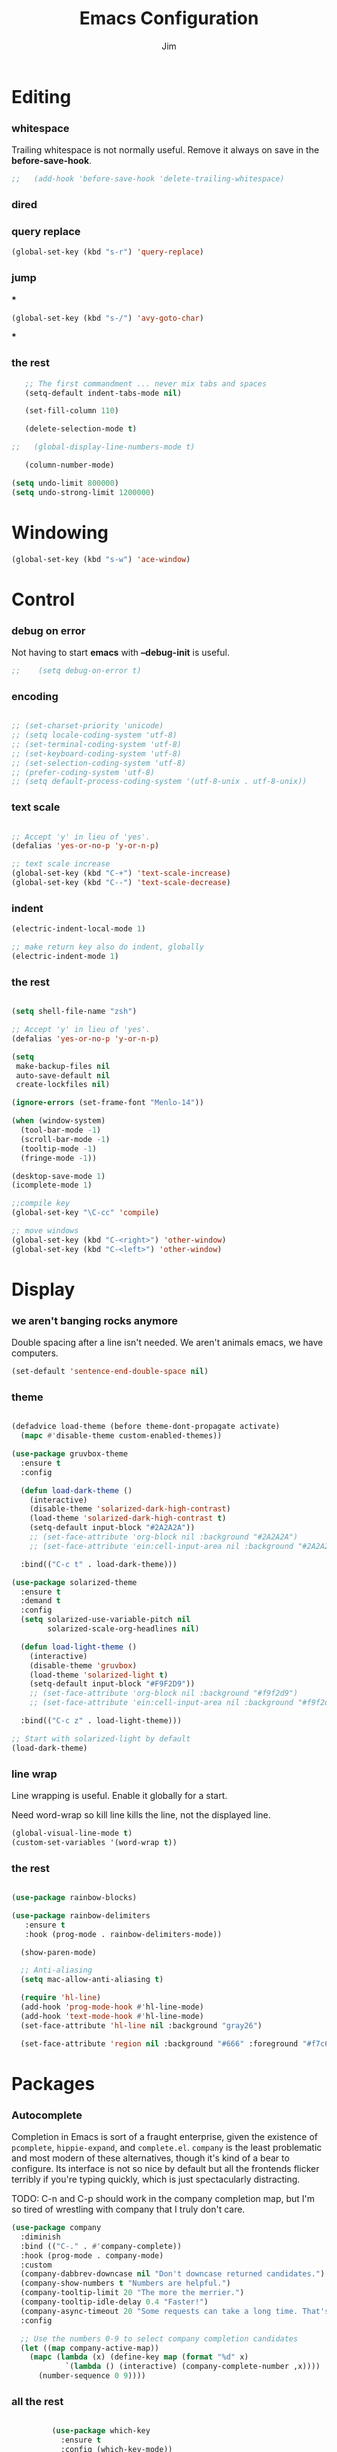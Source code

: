 #+BABEL: :cache yes
#+PROPERTY: header-args :tangle yes :comments no
#+TITLE: Emacs Configuration
#+AUTHOR: Jim
* Editing
*** whitespace
 Trailing whitespace is not normally useful. Remove it always on save in the *before-save-hook*.
 #+BEGIN_SRC emacs-lisp
;;   (add-hook 'before-save-hook 'delete-trailing-whitespace)
 #+END_SRC
*** dired

*** query replace

  #+BEGIN_SRC emacs-lisp
    (global-set-key (kbd "s-r") 'query-replace)
  #+END_SRC

*** jump

***
  #+BEGIN_SRC emacs-lisp
    (global-set-key (kbd "s-/") 'avy-goto-char)
  #+END_SRC

***

*** the rest

    #+begin_src emacs-lisp
         ;; The first commandment ... never mix tabs and spaces
         (setq-default indent-tabs-mode nil)

         (set-fill-column 110)

         (delete-selection-mode t)

      ;;   (global-display-line-numbers-mode t)

         (column-number-mode)

      (setq undo-limit 800000)
      (setq undo-strong-limit 1200000)

    #+end_src

* Windowing
 #+BEGIN_SRC emacs-lisp
   (global-set-key (kbd "s-w") 'ace-window)
 #+END_SRC

* Control
*** debug on error
      Not having to start *emacs* with *--debug-init* is useful.
  #+BEGIN_SRC emacs-lisp
;;    (setq debug-on-error t)
  #+END_SRC

*** encoding

   #+begin_src emacs-lisp

     ;; (set-charset-priority 'unicode)
     ;; (setq locale-coding-system 'utf-8)
     ;; (set-terminal-coding-system 'utf-8)
     ;; (set-keyboard-coding-system 'utf-8)
     ;; (set-selection-coding-system 'utf-8)
     ;; (prefer-coding-system 'utf-8)
     ;; (setq default-process-coding-system '(utf-8-unix . utf-8-unix))

   #+end_src

*** text scale
     #+begin_src emacs-lisp

    ;; Accept 'y' in lieu of 'yes'.
    (defalias 'yes-or-no-p 'y-or-n-p)

    ;; text scale increase
    (global-set-key (kbd "C-+") 'text-scale-increase)
    (global-set-key (kbd "C--") 'text-scale-decrease)
     #+end_src

*** indent
     #+begin_src emacs-lisp
       (electric-indent-local-mode 1)

       ;; make return key also do indent, globally
       (electric-indent-mode 1)
     #+end_src
*** the rest
     #+begin_src emacs-lisp

    (setq shell-file-name "zsh")

    ;; Accept 'y' in lieu of 'yes'.
    (defalias 'yes-or-no-p 'y-or-n-p)

    (setq
     make-backup-files nil
     auto-save-default nil
     create-lockfiles nil)

    (ignore-errors (set-frame-font "Menlo-14"))

    (when (window-system)
      (tool-bar-mode -1)
      (scroll-bar-mode -1)
      (tooltip-mode -1)
      (fringe-mode -1))

    (desktop-save-mode 1)
    (icomplete-mode 1)

    ;;compile key
    (global-set-key "\C-cc" 'compile)

    ;; move windows
    (global-set-key (kbd "C-<right>") 'other-window)
    (global-set-key (kbd "C-<left>") 'other-window)

     #+end_src
* Display
*** we aren't banging rocks anymore
  Double spacing after a line isn't needed. We aren't animals emacs, we have computers.

  #+BEGIN_SRC emacs-lisp
    (set-default 'sentence-end-double-space nil)
  #+END_SRC
*** theme
  #+BEGIN_SRC emacs-lisp

    (defadvice load-theme (before theme-dont-propagate activate)
      (mapc #'disable-theme custom-enabled-themes))

    (use-package gruvbox-theme
      :ensure t
      :config

      (defun load-dark-theme ()
        (interactive)
        (disable-theme 'solarized-dark-high-contrast)
        (load-theme 'solarized-dark-high-contrast t)
        (setq-default input-block "#2A2A2A"))
        ;; (set-face-attribute 'org-block nil :background "#2A2A2A")
        ;; (set-face-attribute 'ein:cell-input-area nil :background "#2A2A2A"))

      :bind(("C-c t" . load-dark-theme)))

    (use-package solarized-theme
      :ensure t
      :demand t
      :config
      (setq solarized-use-variable-pitch nil
            solarized-scale-org-headlines nil)

      (defun load-light-theme ()
        (interactive)
        (disable-theme 'gruvbox)
        (load-theme 'solarized-light t)
        (setq-default input-block "#F9F2D9"))
        ;; (set-face-attribute 'org-block nil :background "#f9f2d9")
        ;; (set-face-attribute 'ein:cell-input-area nil :background "#f9f2d9"))

      :bind(("C-c z" . load-light-theme)))

    ;; Start with solarized-light by default
    (load-dark-theme)
 #+END_SRC
*** line wrap

  Line wrapping is useful. Enable it globally for a start.

  Need word-wrap so kill line kills the line, not the displayed line.

  #+BEGIN_SRC emacs-lisp
    (global-visual-line-mode t)
    (custom-set-variables '(word-wrap t))
  #+END_SRC

*** the rest
    #+begin_src emacs-lisp

      (use-package rainbow-blocks)

      (use-package rainbow-delimiters
         :ensure t
         :hook (prog-mode . rainbow-delimiters-mode))

        (show-paren-mode)

        ;; Anti-aliasing
        (setq mac-allow-anti-aliasing t)

        (require 'hl-line)
        (add-hook 'prog-mode-hook #'hl-line-mode)
        (add-hook 'text-mode-hook #'hl-line-mode)
        (set-face-attribute 'hl-line nil :background "gray26")

        (set-face-attribute 'region nil :background "#666" :foreground "#f7c684")

    #+end_src
* Packages
*** Autocomplete

  Completion in Emacs is sort of a fraught enterprise, given the existence of ~pcomplete~, ~hippie-expand~, and ~complete.el~. ~company~ is the least problematic and most modern of these alternatives, though it's kind of a bear to configure. Its interface is not so nice by default but all the frontends flicker terribly if you're typing quickly, which is just spectacularly distracting.

  TODO: C-n and C-p should work in the company completion map, but I'm so tired of wrestling with company that I truly don't care.

  #+begin_src emacs-lisp
    (use-package company
      :diminish
      :bind (("C-." . #'company-complete))
      :hook (prog-mode . company-mode)
      :custom
      (company-dabbrev-downcase nil "Don't downcase returned candidates.")
      (company-show-numbers t "Numbers are helpful.")
      (company-tooltip-limit 20 "The more the merrier.")
      (company-tooltip-idle-delay 0.4 "Faster!")
      (company-async-timeout 20 "Some requests can take a long time. That's fine.")
      :config

      ;; Use the numbers 0-9 to select company completion candidates
      (let ((map company-active-map))
        (mapc (lambda (x) (define-key map (format "%d" x)
			    `(lambda () (interactive) (company-complete-number ,x))))
	      (number-sequence 0 9))))
  #+end_src
*** all the rest
    #+begin_src emacs-lisp

             (use-package which-key
               :ensure t
               :config (which-key-mode))

             (require 'shell)

             (use-package undo-tree
               :diminish
               :bind (("C-c _" . undo-tree-visualize))
               :config
               (global-undo-tree-mode +1)
               (unbind-key "M-_" undo-tree-map))


             (use-package dimmer
               :custom (dimmer-fraction 0.1)
               :config (dimmer-mode))

             (use-package multiple-cursors
               :bind (("C-c m m" . #'mc/edit-lines )
                      ("C-c m d" . #'mc/mark-all-dwim )))

             ;; gud debugger with lldb
             (require 'gud)

             ;;multiterm
             (use-package 'multi-term)
             (setq multi-term-program "/bin/zsh")

             (use-package magit
               :ensure t
               :config
               (setq magit-section-initial-visibility-alist '((unpushed . show)))
               (git-commit-turn-on-auto-fill)
               (add-hook 'git-commit-mode-hook (lambda () (setq-local fill-column 72)))
               :bind (("C-x g" . magit-status)))

             (use-package magit-todos
               :ensure t
               :config (magit-todos-mode))

             (use-package flyspell
               :ensure t
               :config
               (setq ispell-program-name "aspell"
                     ispell-dictionary "english")
               (set-face-underline  'flyspell-incorrect '(:color "#dc322f" :style line))
               (set-face-underline  'flyspell-duplicate '(:color "#e5aa00" :style line))

               (defun change-dictionary-spanish ()
                 (interactive)
                 (ispell-change-dictionary "espanol"))

               (defun change-dictionary-english ()
                 (interactive)
                 (ispell-change-dictionary "english"))

               :hook (org-mode . (lambda () (setq ispell-parser 'tex)))
               :bind (:map flyspell-mode-map
                           ("C-c d s" . change-dictionary-spanish)
                           ("C-c d e" . change-dictionary-english)))


          (use-package dockerfile-mode
            :ensure t)

          (use-package docker-tramp
            :ensure t)


      (use-package mastodon
        :ensure t
        :config
        (mastodon-discover))

    (setq mastodon-instance-url "https://mastodon.social"
          mastodon-active-user "jimfuller")
      
    #+end_src
* Functions
* Fonts
  #+begin_src emacs-lisp
    (set-face-attribute 'default nil
                        :family "Jetbrains Mono" :height 200 :weight
                        'normal)
  #+end_src

* Helm
  #+begin_src emacs-lisp
            (use-package helm)
            (use-package helm-rg)
    (use-package helm-swoop)
;; find file
(global-set-key (kbd "C-c j") `helm-find-files)

(global-set-key (kbd "C-b") 'helm-mark-ring)
(global-set-key (kbd "C-c m") 'helm-global-mark-ring)

(eval-after-load 'helm-grep
  '(setq helm-grep-default-command helm-grep-default-recurse-command))

(add-hook 'eshell-mode-hook
          #'(lambda ()
              (define-key eshell-mode-map (kbd "M-l")  'helm-eshell-history)))

;; for shell-mode
(define-key shell-mode-map (kbd "C-c C-l") 'helm-comint-input-ring)

(global-set-key (kbd "M-x") 'helm-M-x)
(global-set-key (kbd "s-<return>") 'helm-mini)
(global-set-key (kbd "s-'") 'helm-swoop)
(global-set-key (kbd "s-;") 'helm-multi-swoop-all-from-isearch)

(helm :sources '(
                 helm-source-buffers-list
                 helm-source-locate
                 helm-source-filter
                 helm-source-buffer-not-found)
      :buffer "*helm all the things*")

(global-set-key (kbd "s-[") 'helm-ack)

(global-set-key (kbd "M-<left>") 'previous-buffer)
(global-set-key (kbd "M-<right>") 'next-buffer)

;; helm & company-mode integration
(eval-after-load 'company
  '(progn
     (define-key company-mode-map (kbd "C-:") 'helm-company)
     (define-key company-active-map (kbd "C-:") 'helm-company)))

;;
(setq helm-split-window-in-side-p t)
  (when (executable-find "ag-grep")
    (setq helm-grep-default-command "ag-grep -Hn --no-group --no-color %e %p %f"
          helm-grep-default-recurse-command "ag-grep -H --no-group --no-color %e %p %f"))

  (setq helm-M-x-fuzzy-match t
        helm-recentf-fuzzy-match t
        helm-buffers-fuzzy-matching t
        helm-locate-fuzzy-match nil
        helm-mode-fuzzy-match t)

  (helm-autoresize-mode 1)
  (setq helm-autoresize-max-height 50
        helm-autoresize-min-height 50)

  (setq helm-echo-input-in-header-line t)
  (add-to-list 'display-buffer-alist
               '("\\`\\*helm.*\\*\\'"
                 (display-buffer-in-side-window)
                 (inhibit-same-window . t)
                 (window-height . 0.2)))

(global-set-key (kbd "M-y") 'helm-show-kill-ring)
(global-set-key (kbd "C-<return>") 'helm-buffers-list)

  #+end_src
* Org
  #+begin_src emacs-lisp

    (use-package org
      :pin gnu)

    (setq org-hide-leading-stars 0)


;;    (setq org-directory "/Volumes/home/0_jd/60-69-code/63.org/")


;;    (setq org-agenda-files
  ;;        (list "/Volumes/home/0_jd/60-69-code/63.org/scratch.org"))


    (setq org-todo-keywords
          '((sequence "MEETING" "TODO" "EMAILED" "EVENT" "BUG" "TASK" "INPROGRESS" "TESTING" "|" "DONE" "DELEGATED" "WONTDO" "INVALID")))

    ;; Custom key bindings for agenda

    (global-set-key (kbd "C-c a") `org-agenda)


    ;; org-babel
    (setq org-confirm-babel-evaluate nil)
    (setq org-src-fontify-natively t)
    (setq org-src-tab-acts-natively t)

    ;; any headline with level <= 2 is a target
    (setq org-refile-targets '((nil :maxlevel . 2)
                                            ; all top-level headlines in the
                                            ; current buffer are used (first) as a
                                            ; refile target
                               (org-agenda-files :maxlevel . 2)))

    ;; provide refile targets as paths, including the file name
    ;; (without directory) as level 1 of the path
    (setq org-refile-use-outline-path 'file)

    ;; allow to create new nodes (must be confirmed by the user) as
    ;; refile targets
    (setq org-refile-allow-creating-parent-nodes 'confirm)

    ;; refile only within the current buffer
    (defun my/org-refile-within-current-buffer ()
      "Move the entry at point to another heading in the current buffer."
      (interactive)
      (let ((org-refile-targets '((nil :maxlevel . 5))))
        (org-refile)))

    (org-babel-do-load-languages
     'org-babel-load-languages
     '((emacs-lisp . t)
       (R . t)
       (shell . t)
       (perl . t)
       (java . t)
       (ruby . t)
       (python . t)
       (js . t)
       (C . t)
       (haskell . t)
       (ml-xquery . t)
       (ml-javascript . t)
       (ml-sparql . t)
       (ml-marklogic . t)
       ))


    (custom-set-variables
     '(org-confirm-babel-evaluate nil))

    (add-hook 'window-setup-hook 'delete-other-windows)
    (setq ns-pop-up-frames nil)

    (add-hook 'org-capture-mode-hook 'sticky-window-delete-other-windows)

    (use-package org-bullets
      :init
      (setq org-bullets-bullet-list '("∙"))
      (add-hook 'org-mode-hook 'org-bullets-mode))

    (use-package org-superstar
      :config
      (setq org-superstar-special-todo-items t)
      (add-hook 'org-mode-hook (lambda ()
                                 (org-superstar-mode 1))))



    ;; (use-package org-roam
    ;;   :ensure t
    ;;   :custom
    ;;   (org-roam-directory (file-truename "/Users/jimfuller/org-roam/"))
    ;;   :bind (("C-c n l" . org-roam-buffer-toggle)
    ;;          ("C-c n f" . org-roam-node-find)
    ;;          ("C-c n g" . org-roam-graph)
    ;;          ("C-c n i" . org-roam-node-insert)
    ;;          ("C-c n c" . org-roam-capture)
    ;;          ;; Dailies
    ;;          ("C-c n j" . org-roam-dailies-capture-today))
    ;;   :config
    ;;   ;; If you're using a vertical completion framework, you might want a more informative completion interface
    ;;   (setq org-roam-node-display-template (concat "${title:*} " (propertize "${tags:10}" 'face 'org-tag)))
    ;;   (org-roam-db-autosync-mode)
    ;;   ;; If using org-roam-protocol
    ;;   (require 'org-roam-protocol))


  #+end_src
* Mail
  #+begin_src emacs-lisp

    ;; (use-package mu4e)
    ;; (use-package smtpmail)
    ;; (use-package org-mu4e)

  #+end_src
* python

  #+begin_src emacs-lisp

       (setq
        python-shell-interpreter "ipython"
        python-shell-interpreter-args "-i")

       (use-package elpy
         :ensure t
         :init
         (elpy-enable))

  #+end_src
* python
#+begin_src emacs-lisp
  (setq
   python-shell-interpreter "ipython"
   python-shell-interpreter-args "-i")

#+end_src
*
* c
* Markup

 #+begin_src emacs-lisp
   (use-package markdown-mode
     :mode ("\\.md$" . gfm-mode))
 #+end_src
* colors
#+begin_src emacs-lisp
  (defun xah-syntax-color-hex ()
    "Syntax color text of the form 「#ff1100」 and 「#abc」 in current buffer.
  URL `http://ergoemacs.org/emacs/emacs_CSS_colors.html'
  Version 2017-03-12"
    (interactive)
    (font-lock-add-keywords
     nil
     '(("#[[:xdigit:]]\\{3\\}"
        (0 (put-text-property
            (match-beginning 0)
            (match-end 0)
            'face (list :background
                        (let* (
                               (ms (match-string-no-properties 0))
                               (r (substring ms 1 2))
                               (g (substring ms 2 3))
                               (b (substring ms 3 4)))
                          (concat "#" r r g g b b))))))
       ("#[[:xdigit:]]\\{6\\}"
        (0 (put-text-property
            (match-beginning 0)
            (match-end 0)
            'face (list :background (match-string-no-properties 0)))))))
    (font-lock-flush))
  (add-hook 'css-mode-hook 'xah-syntax-color-hex)
  (add-hook 'php-mode-hook 'xah-syntax-color-hex)
  (add-hook 'html-mode-hook 'xah-syntax-color-hex)
  (add-hook 'org-mode-hook 'xah-syntax-color-hex)

#+end_src

* rust
#+begin src
(setq x-select-enable-clipboard t)

(use-package smartparens :ensure t
  :config (require 'smartparens-rust))

(use-package rustic
  :ensure
  :config

  ;; comment to disable rustfmt on save
  (setq rustic-format-on-save t))

(use-package yasnippet
  :ensure
  :config
  (yas-reload-all)
  (add-hook 'prog-mode-hook 'yas-minor-mode)
  (add-hook 'text-mode-hook 'yas-minor-mode))
  :ensure
  :custom
  (company-idle-delay 0.5) ;; how long to wait until popup
  ;; (company-begin-commands nil) ;; uncomment to disable popup
  :bind
  (:map company-mode-map
	("<tab>". tab-indent-or-complete)
	("TAB". tab-indent-or-complete))
  (:map company-active-map
	      ("C-n". company-select-next)
	      ("C-p". company-select-previous)
	      ("M-<". company-select-first)
	      ("M->". company-select-last)))

(defun company-yasnippet-or-completion ()
  (interactive)
  (or (do-yas-expand)
      (company-complete-common)))

(defun check-expansion ()
  (save-excursion
    (if (looking-at "\\_>") t
      (backward-char 1)
      (if (looking-at "\\.") t
        (backward-char 1)
        (if (looking-at "::") t nil)))))

(defun do-yas-expand ()
  (let ((yas/fallback-behavior 'return-nil))
    (yas/expand)))

(defun tab-indent-or-complete ()
  (interactive)
  (if (minibufferp)
      (minibuffer-complete)
    (if (or (not yas/minor-mode)
            (null (do-yas-expand)))
        (if (check-expansion)
            (company-complete-common)
          (indent-for-tab-command)))))
          
#+end_src
* last
#+begin_src emacs-lisp

  (require 'kmacro)
  (defalias 'kmacro-insert-macro 'insert-kbd-macro)
  (define-key kmacro-keymap (kbd "I") #'kmacro-insert-macro)

  (provide 'init)
#+end_src
